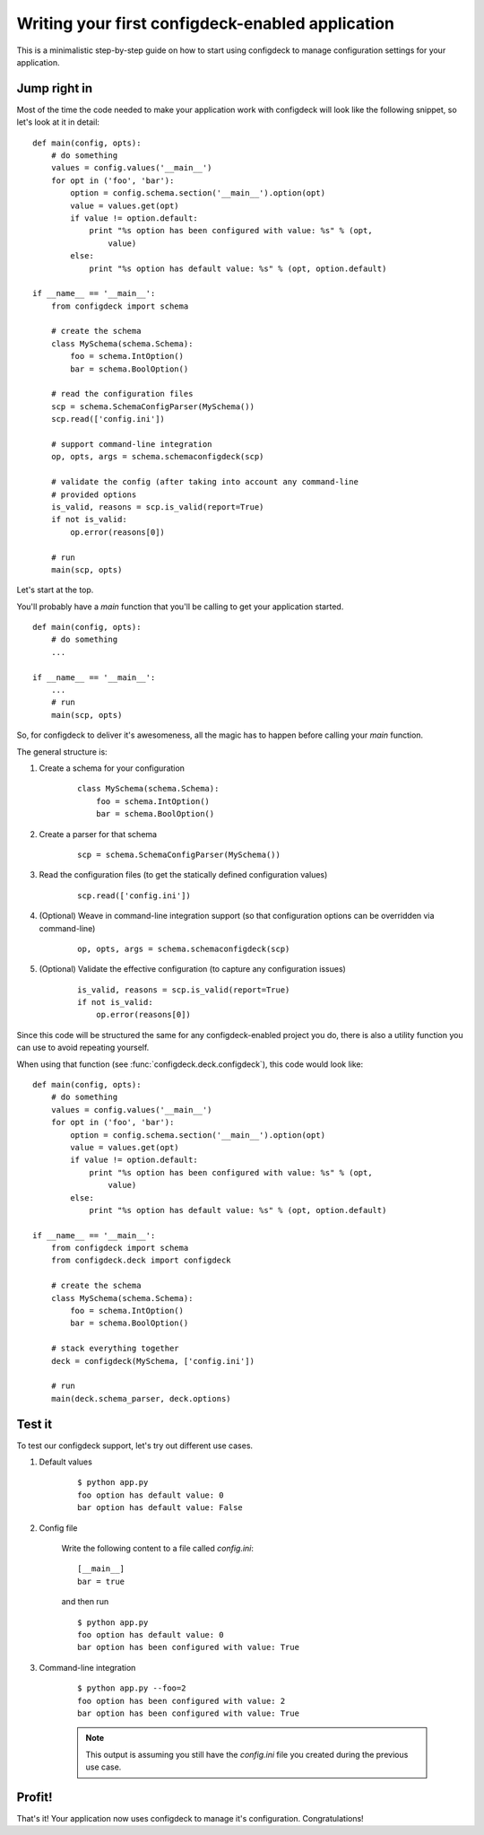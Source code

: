 =================================================
Writing your first configdeck-enabled application
=================================================

This is a minimalistic step-by-step guide on how to start using configdeck to
manage configuration settings for your application.

Jump right in
=============

Most of the time the code needed to make your application work with configdeck
will look like the following snippet, so let's look at it in detail::

    def main(config, opts):
        # do something
        values = config.values('__main__')
        for opt in ('foo', 'bar'):
            option = config.schema.section('__main__').option(opt)
            value = values.get(opt)
            if value != option.default:
                print "%s option has been configured with value: %s" % (opt,
                    value)
            else:
                print "%s option has default value: %s" % (opt, option.default)

    if __name__ == '__main__':
        from configdeck import schema

        # create the schema
        class MySchema(schema.Schema):
            foo = schema.IntOption()
            bar = schema.BoolOption()

        # read the configuration files
        scp = schema.SchemaConfigParser(MySchema())
        scp.read(['config.ini'])

        # support command-line integration
        op, opts, args = schema.schemaconfigdeck(scp)

        # validate the config (after taking into account any command-line
        # provided options
        is_valid, reasons = scp.is_valid(report=True)
        if not is_valid:
            op.error(reasons[0])

        # run
        main(scp, opts)

Let's start at the top.

You'll probably have a *main* function that you'll be calling to get
your application started.

::

    def main(config, opts):
        # do something
        ...

    if __name__ == '__main__':
        ...
        # run
        main(scp, opts)

So, for configdeck to deliver it's awesomeness, all the magic has to happen
before calling your *main* function.

The general structure is:

#. Create a schema for your configuration

    ::

        class MySchema(schema.Schema):
            foo = schema.IntOption()
            bar = schema.BoolOption()

#. Create a parser for that schema

    ::

        scp = schema.SchemaConfigParser(MySchema())

#. Read the configuration files (to get the statically defined configuration
   values)

    ::

        scp.read(['config.ini'])

#. (Optional) Weave in command-line integration support (so that configuration
   options can be overridden via command-line)

    ::

        op, opts, args = schema.schemaconfigdeck(scp)

#. (Optional) Validate the effective configuration (to capture any
   configuration issues)

    ::

        is_valid, reasons = scp.is_valid(report=True)
        if not is_valid:
            op.error(reasons[0])

Since this code will be structured the same for any configdeck-enabled project
you do, there is also a utility function you can use to avoid repeating
yourself.

When using that function (see :func:`configdeck.deck.configdeck`),
this code would look like::

    def main(config, opts):
        # do something
        values = config.values('__main__')
        for opt in ('foo', 'bar'):
            option = config.schema.section('__main__').option(opt)
            value = values.get(opt)
            if value != option.default:
                print "%s option has been configured with value: %s" % (opt,
                    value)
            else:
                print "%s option has default value: %s" % (opt, option.default)

    if __name__ == '__main__':
        from configdeck import schema
        from configdeck.deck import configdeck

        # create the schema
        class MySchema(schema.Schema):
            foo = schema.IntOption()
            bar = schema.BoolOption()

        # stack everything together
        deck = configdeck(MySchema, ['config.ini'])

        # run
        main(deck.schema_parser, deck.options)


Test it
=======

To test our configdeck support, let's try out different use cases.

#. Default values

    ::

        $ python app.py
        foo option has default value: 0
        bar option has default value: False

#. Config file

    Write the following content to a file called *config.ini*::

        [__main__]
        bar = true

    and then run

    ::

        $ python app.py
        foo option has default value: 0
        bar option has been configured with value: True

#. Command-line integration

    ::

        $ python app.py --foo=2
        foo option has been configured with value: 2
        bar option has been configured with value: True

    .. note:: This output is assuming you still have the *config.ini* file you
        created during the previous use case.


Profit!
=======

That's it! Your application now uses configdeck to manage it's configuration.
Congratulations!
